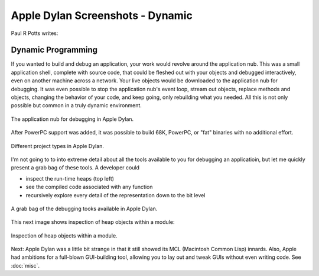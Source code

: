 *********************************
Apple Dylan Screenshots - Dynamic
*********************************

Paul R Potts writes:

Dynamic Programming
===================

If you wanted to build and debug an application, your work would revolve
around the application nub. This was a small application shell, complete
with source code, that could be fleshed out with your objects and
debugged interactively, even on another machine across a network. Your
live objects would be downloaded to the application nub for debugging.
It was even possible to stop the application nub's event loop, stream
out objects, replace methods and objects, changing the behavior of your
code, and keep going, only rebuilding what you needed. All this is not
only possible but common in a truly dynamic environment.

.. figure:: images/appledylan-app-nub-info.png
   :align: center

   The application nub for debugging in Apple Dylan.

After PowerPC support was added, it was possible to build 68K, PowerPC,
or "fat" binaries with no additional effort.

.. figure:: images/appledylan-project-type.png
   :align: center

   Different project types in Apple Dylan.

I'm not going to to into extreme detail about all the tools available to
you for debugging an applicatioin, but let me quickly present a grab bag
of these tools. A developer could

- inspect the run-time heaps (top left)
- see the compiled code associated with any function
- recursively explore every detail of the representation down to the bit
  level

.. figure:: images/appledylan-debugging-grab-bag.png
   :align: center

   A grab bag of the debugging tooks available in Apple Dylan.

This next image shows inspection of heap objects within a module:

.. figure:: images/appledylan-dynamic-runtime.png
   :align: center

   Inspection of heap objects within a module.

Next: Apple Dylan was a little bit strange in that it still showed its
MCL (Macintosh Common Lisp) innards. Also, Apple had ambitions for a
full-blown GUI-building tool, allowing you to lay out and tweak GUIs
without even writing code. See :doc:`misc`.
